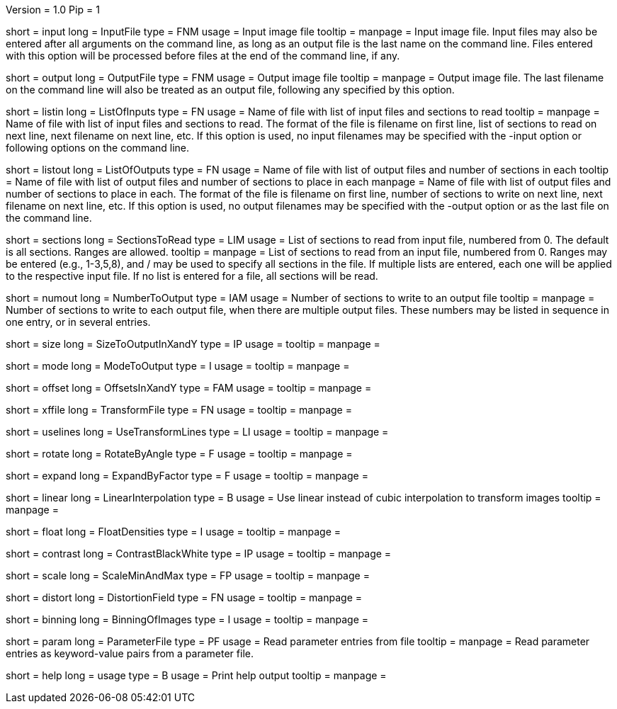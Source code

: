 Version = 1.0
Pip = 1

[Field = InputFile]
short = input
long = InputFile
type = FNM
usage = Input image file
tooltip = 
manpage = Input image file.  Input files may also be entered after all 
arguments on the command line, as long as an output file is the last name
on the command line.  Files entered with this option will be 
processed before files at the end of the command line, if any.

[Field = OutputFile]
short = output
long = OutputFile
type = FNM
usage = Output image file
tooltip = 
manpage = Output image file.  The last filename on the command line will
also be treated as an output file, following any specified by this option.

[Field = ListOfInputs]
short = listin
long = ListOfInputs
type = FN
usage = Name of file with list of input files and sections to read
tooltip = 
manpage = Name of file with list of input files and sections to read.  The
format of the file is filename on first line, list of sections to read on
next line, next filename on next line, etc.  If this
option is used, no input filenames may be specified with the -input option
or following options on the command line.

[Field = ListOfOutputs]
short = listout
long = ListOfOutputs
type = FN
usage = Name of file with list of output files and number of sections in each
tooltip = Name of file with list of output files and number of sections to 
place in each
manpage = Name of file with list of output files and number of sections to 
place in each.  The
format of the file is filename on first line, number of sections to write on
next line, next filename on next line, etc.  If this
option is used, no output filenames may be specified with the -output option
or as the last file on the command line.

[Field = SectionsToRead]
short = sections
long = SectionsToRead
type = LIM
usage = List of sections to read from input file, numbered from 0.  
The default is all sections.  Ranges are allowed.
tooltip = 
manpage = List of sections to read from an input file, numbered from 0.
Ranges may be entered (e.g., 1-3,5,8), and / may be used to specify all
sections in the file.  If multiple lists are entered, each
one will be applied to the respective input file.  If no list is entered for
a file, all sections will be read.

[Field = NumberToOutput]
short = numout
long = NumberToOutput
type = IAM
usage = Number of sections to write to an output file
tooltip = 
manpage = Number of sections to write to each output file, when there are
multiple output files.  These numbers may be listed in sequence in one entry,
or in several entries.

[Field = SizeToOutputInXandY]
short = size
long = SizeToOutputInXandY
type = IP
usage = 
tooltip = 
manpage = 

[Field = ModeToOutput]
short = mode
long = ModeToOutput
type = I
usage = 
tooltip = 
manpage = 

[Field = OffsetsInXandY]
short = offset
long = OffsetsInXandY
type = FAM
usage = 
tooltip = 
manpage = 

[Field = TransformFile]
short = xffile
long = TransformFile
type = FN
usage = 
tooltip = 
manpage = 

[Field = UseTransformLines]
short = uselines
long = UseTransformLines
type = LI
usage = 
tooltip = 
manpage = 

[Field = RotateByAngle]
short = rotate
long = RotateByAngle
type = F
usage = 
tooltip =
manpage =

[Field = ExpandByFactor]
short = expand
long = ExpandByFactor
type = F
usage = 
tooltip =
manpage =

[Field = LinearInterpolation]
short = linear
long = LinearInterpolation
type = B
usage = Use linear instead of cubic interpolation to transform images
tooltip = 
manpage = 

[Field = FloatDensities]
short = float
long = FloatDensities
type = I
usage = 
tooltip = 
manpage = 

[Field = ContrastBlackWhite]
short = contrast
long = ContrastBlackWhite
type = IP
usage = 
tooltip = 
manpage = 

[Field = ScaleMinAndMax]
short = scale
long = ScaleMinAndMax
type = FP
usage = 
tooltip = 
manpage = 

[Field = DistortionField]
short = distort
long = DistortionField
type = FN
usage = 
tooltip = 
manpage = 

[Field = BinningOfImages]
short = binning
long = BinningOfImages
type = I
usage = 
tooltip = 
manpage = 

[Field = ParameterFile]
short = param
long = ParameterFile
type = PF
usage = Read parameter entries from file
tooltip = 
manpage = Read parameter entries as keyword-value pairs from a parameter file.

[Field = usage]
short = help
long = usage
type = B
usage = Print help output
tooltip = 
manpage = 
